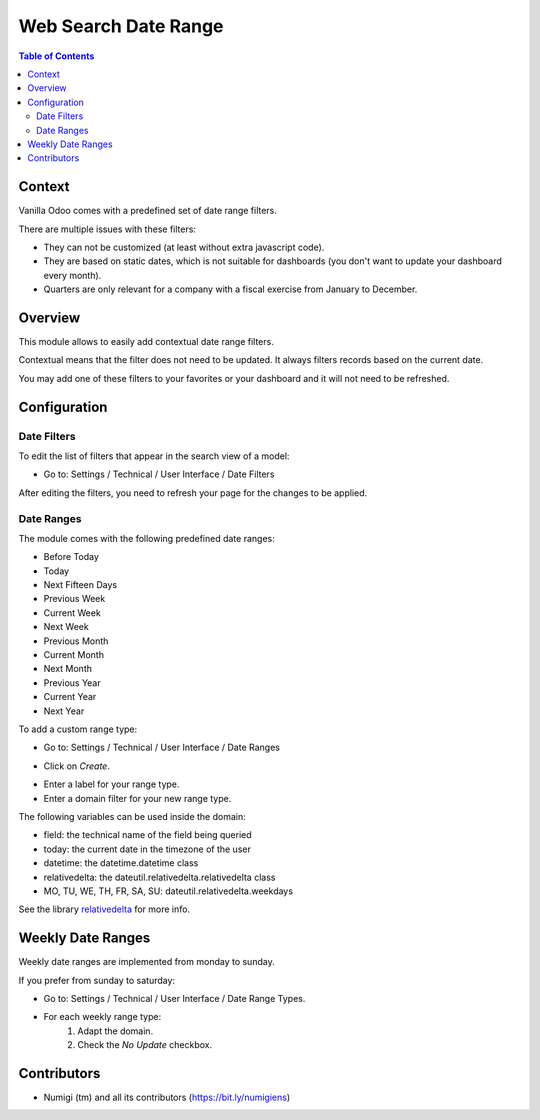 Web Search Date Range
=====================

.. contents:: Table of Contents

Context
-------
Vanilla Odoo comes with a predefined set of date range filters.

.. image:: static/description/vanilla_odoo_filters.png

There are multiple issues with these filters:

* They can not be customized (at least without extra javascript code).
* They are based on static dates, which is not suitable for dashboards (you don't want to update your dashboard every month).
* Quarters are only relevant for a company with a fiscal exercise from January to December.

Overview
--------
This module allows to easily add contextual date range filters.

Contextual means that the filter does not need to be updated.
It always filters records based on the current date.

You may add one of these filters to your favorites or your dashboard and it will not need to be refreshed.

.. image:: static/description/sale_order_list.png

Configuration
-------------

Date Filters
************
To edit the list of filters that appear in the search view of a model:

* Go to: Settings / Technical / User Interface / Date Filters

.. image:: static/description/date_filters.png

After editing the filters, you need to refresh your page for the changes to be applied.

Date Ranges
***********
The module comes with the following predefined date ranges:

* Before Today
* Today
* Next Fifteen Days
* Previous Week
* Current Week
* Next Week
* Previous Month
* Current Month
* Next Month
* Previous Year
* Current Year
* Next Year

To add a custom range type:

* Go to: Settings / Technical / User Interface / Date Ranges

.. image:: static/description/date_range_list.png

* Click on `Create`.

.. image:: static/description/date_range_form.png

* Enter a label for your range type.
* Enter a domain filter for your new range type.

.. image:: static/description/date_range_with_domain.png

The following variables can be used inside the domain:

* field: the technical name of the field being queried
* today: the current date in the timezone of the user
* datetime: the datetime.datetime class
* relativedelta: the dateutil.relativedelta.relativedelta class
* MO, TU, WE, TH, FR, SA, SU: dateutil.relativedelta.weekdays

See the library `relativedelta <https://dateutil.readthedocs.io/en/stable/relativedelta.html>`_ for more info.

Weekly Date Ranges
------------------
Weekly date ranges are implemented from monday to sunday.

If you prefer from sunday to saturday:

* Go to: Settings / Technical / User Interface / Date Range Types.
* For each weekly range type:
	1. Adapt the domain.
	2. Check the `No Update` checkbox.

.. image:: static/description/weekly_date_range.png

Contributors
------------
* Numigi (tm) and all its contributors (https://bit.ly/numigiens)

